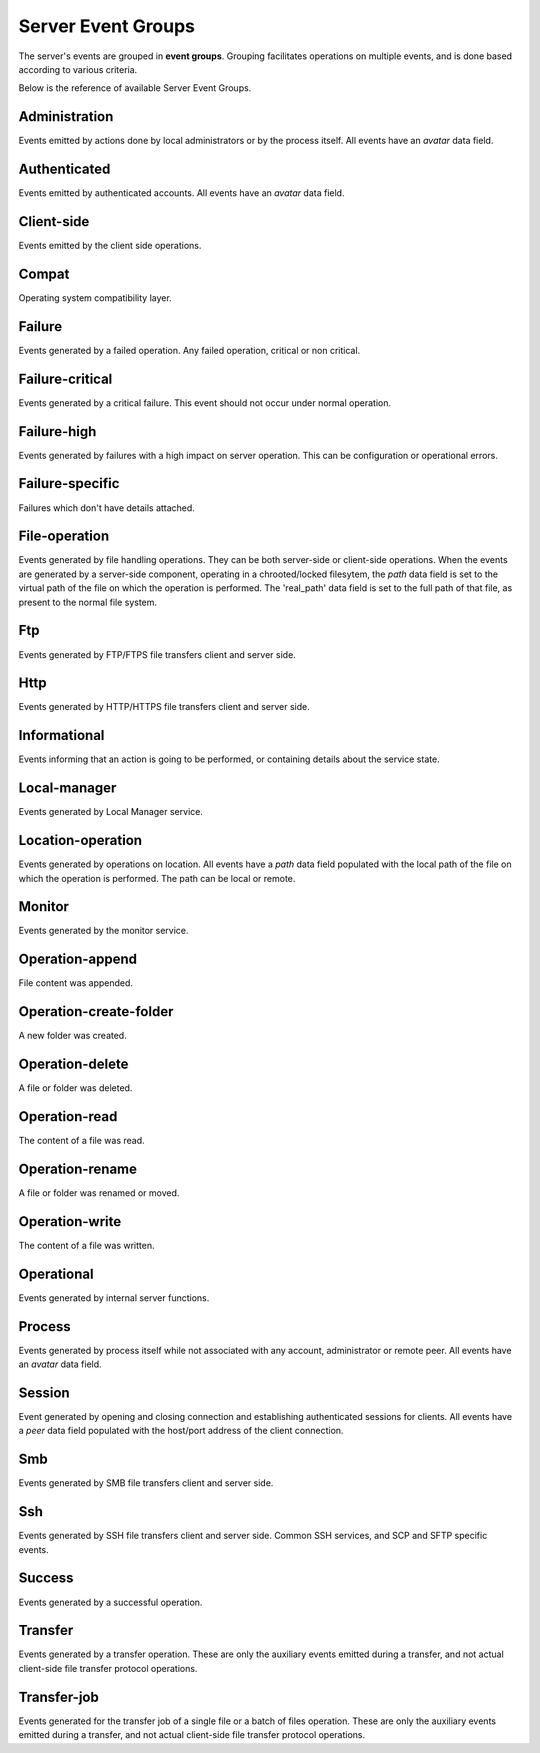 
Server Event Groups
===================

The server's events are grouped in **event groups**.
Grouping facilitates operations on multiple events, and is done based
according to various criteria.

Below is the reference of available Server Event Groups.






Administration
^^^^^^^^^^^^^^


Events emitted by actions done by local administrators or by the process itself. All events have an `avatar` data field.




Authenticated
^^^^^^^^^^^^^


Events emitted by authenticated accounts. All events have an `avatar` data field.




Client-side
^^^^^^^^^^^


Events emitted by the client side operations.




Compat
^^^^^^


Operating system compatibility layer.




Failure
^^^^^^^


Events generated by a failed operation. Any failed operation, critical or non critical.




Failure-critical
^^^^^^^^^^^^^^^^


Events generated by a critical failure. This event should not occur under normal operation.




Failure-high
^^^^^^^^^^^^


Events generated by failures with a high impact on server operation. This can be configuration or operational errors.




Failure-specific
^^^^^^^^^^^^^^^^


Failures which don't have details attached.




File-operation
^^^^^^^^^^^^^^


Events generated by file handling operations. They can be both server-side or client-side operations. When the events are generated by a server-side component, operating in a chrooted/locked filesytem, the `path` data field is set to the virtual path of the file on which the operation is performed. The 'real_path' data field is set to the full path of that file, as present to the normal file system.




Ftp
^^^


Events generated by FTP/FTPS file transfers client and server side.




Http
^^^^


Events generated by HTTP/HTTPS  file transfers client and server side.




Informational
^^^^^^^^^^^^^


Events informing that an action is going to be performed, or containing details about the service state.




Local-manager
^^^^^^^^^^^^^


Events generated by Local Manager service.




Location-operation
^^^^^^^^^^^^^^^^^^


Events generated by operations on location. All events have a `path` data field populated with the local path of the file on which the operation is performed. The path can be local or remote.




Monitor
^^^^^^^


Events generated by the monitor service.




Operation-append
^^^^^^^^^^^^^^^^


File content was appended.




Operation-create-folder
^^^^^^^^^^^^^^^^^^^^^^^


A new folder was created.




Operation-delete
^^^^^^^^^^^^^^^^


A file or folder was deleted.




Operation-read
^^^^^^^^^^^^^^


The content of a file was read.




Operation-rename
^^^^^^^^^^^^^^^^


A file or folder was renamed or moved.




Operation-write
^^^^^^^^^^^^^^^


The content of a file was written.




Operational
^^^^^^^^^^^


Events generated by internal server functions.




Process
^^^^^^^


Events generated by process itself while not associated with any account, administrator or remote peer. All events have an `avatar` data field.




Session
^^^^^^^


Event generated by opening and closing connection and establishing authenticated sessions for clients. All events have a `peer` data field populated with the host/port address of the client connection.




Smb
^^^


Events generated by SMB file transfers client and server side.




Ssh
^^^


Events generated by SSH file transfers client and server side. Common SSH services, and SCP and SFTP specific events.




Success
^^^^^^^


Events generated by a successful operation.




Transfer
^^^^^^^^


Events generated by a transfer operation. These are only the auxiliary events emitted during a transfer, and not actual client-side file transfer protocol operations.




Transfer-job
^^^^^^^^^^^^


Events generated for the transfer job of a single file or a batch of files operation. These are only the auxiliary events emitted during a transfer, and not actual client-side file transfer protocol operations.

